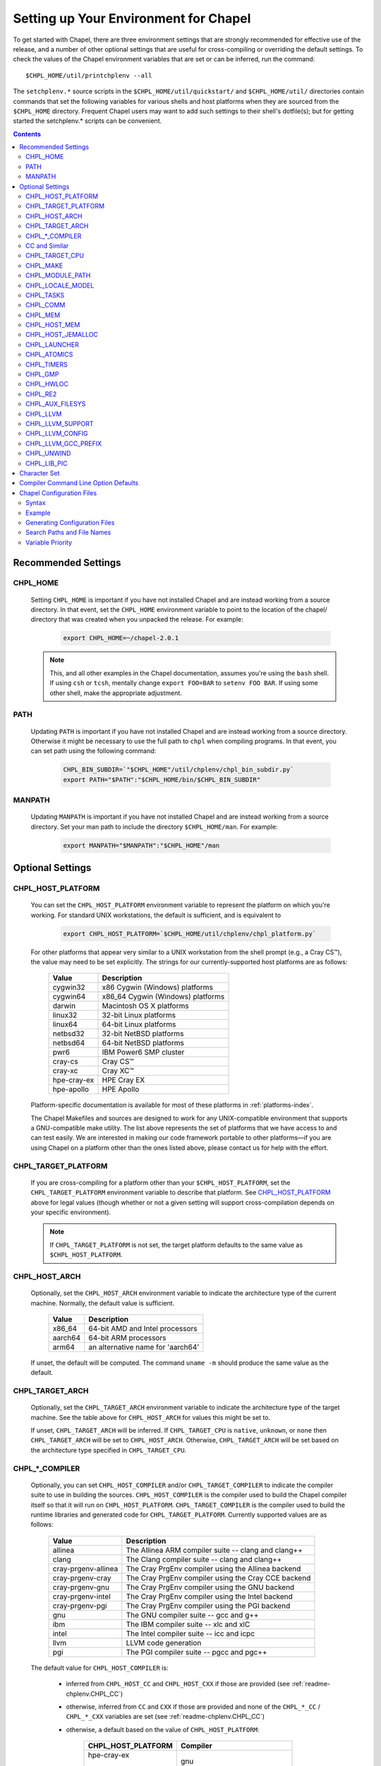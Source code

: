 .. _readme-chplenv:

Setting up Your Environment for Chapel
======================================

To get started with Chapel, there are three environment settings that are
strongly recommended for effective use of the release, and a number of
other optional settings that are useful for cross-compiling or overriding
the default settings.  To check the values of the Chapel environment
variables that are set or can be inferred, run the command::

  $CHPL_HOME/util/printchplenv --all

The ``setchplenv.*`` source scripts in the ``$CHPL_HOME/util/quickstart/`` and
``$CHPL_HOME/util/`` directories contain commands that set the following
variables for various shells and host platforms when they are sourced from the
``$CHPL_HOME`` directory.  Frequent Chapel users may want to add such settings
to their shell's dotfile(s); but for getting started the setchplenv.* scripts
can be convenient.

.. contents::

.. _readme-chplenv.recommended_settings:

Recommended Settings
--------------------

.. _readme-chplenv.CHPL_HOME:

CHPL_HOME
~~~~~~~~~
   Setting ``CHPL_HOME`` is important if you have not installed Chapel
   and are instead working from a source directory. In that event,
   set the ``CHPL_HOME`` environment variable to point to the location of the
   chapel/ directory that was created when you unpacked the release.
   For example:

    .. code-block:: sh

        export CHPL_HOME=~/chapel-2.0.1

   .. note::
     This, and all other examples in the Chapel documentation, assumes you're
     using the ``bash`` shell.  If using ``csh`` or ``tcsh``, mentally change
     ``export FOO=BAR`` to ``setenv FOO BAR``.  If using some other shell, make
     the appropriate adjustment.


PATH
~~~~
   Updating ``PATH`` is important if you have not installed Chapel
   and are instead working from a source directory. Otherwise it might
   be necessary to use the full path to ``chpl`` when compiling programs.
   In that event, you can set path using the following command:

    .. code-block:: sh

        CHPL_BIN_SUBDIR=`"$CHPL_HOME"/util/chplenv/chpl_bin_subdir.py`
        export PATH="$PATH":"$CHPL_HOME/bin/$CHPL_BIN_SUBDIR"


MANPATH
~~~~~~~
   Updating ``MANPATH`` is important if you have not installed Chapel
   and are instead working from a source directory.
   Set your man path to include the directory ``$CHPL_HOME/man``.
   For example:

    .. code-block:: sh

        export MANPATH="$MANPATH":"$CHPL_HOME"/man

Optional Settings
-----------------

.. _readme-chplenv.CHPL_HOST_PLATFORM:

CHPL_HOST_PLATFORM
~~~~~~~~~~~~~~~~~~

   You can set the ``CHPL_HOST_PLATFORM`` environment variable to
   represent the platform on which you're working.  For standard UNIX
   workstations, the default is sufficient, and is equivalent to

    .. code-block:: sh

        export CHPL_HOST_PLATFORM=`$CHPL_HOME/util/chplenv/chpl_platform.py`

   For other platforms that appear very similar to a UNIX workstation from the
   shell prompt (e.g., a Cray CS\ |trade|), the value may need to be set
   explicitly.  The strings for our currently-supported host platforms are as
   follows:

        ===========  ==================================
        Value        Description
        ===========  ==================================
        cygwin32     x86 Cygwin (Windows) platforms
        cygwin64     x86_64 Cygwin (Windows) platforms
        darwin       Macintosh OS X platforms
        linux32      32-bit Linux platforms
        linux64      64-bit Linux platforms
        netbsd32     32-bit NetBSD platforms
        netbsd64     64-bit NetBSD platforms
        pwr6         IBM Power6 SMP cluster
        cray-cs      Cray CS\ |trade|
        cray-xc      Cray XC\ |trade|
        hpe-cray-ex  HPE Cray EX
        hpe-apollo   HPE Apollo
        ===========  ==================================

   Platform-specific documentation is available for most of these platforms in
   :ref:`platforms-index`.

   The Chapel Makefiles and sources are designed to work for any UNIX-compatible
   environment that supports a GNU-compatible make utility.  The list above
   represents the set of platforms that we have access to and can test easily.
   We are interested in making our code framework portable to other
   platforms—if you are using Chapel on a platform other than the ones
   listed above, please contact us for help with the effort.


.. _readme-chplenv.CHPL_TARGET_PLATFORM:

CHPL_TARGET_PLATFORM
~~~~~~~~~~~~~~~~~~~~
   If you are cross-compiling for a platform other than your
   ``$CHPL_HOST_PLATFORM``, set the ``CHPL_TARGET_PLATFORM`` environment
   variable to describe that platform.  See `CHPL_HOST_PLATFORM`_ above for
   legal values (though whether or not a given setting will support
   cross-compilation depends on your specific environment).

   .. note::
     If ``CHPL_TARGET_PLATFORM`` is not set, the target platform defaults to the
     same value as ``$CHPL_HOST_PLATFORM``.

.. _readme-chplenv.CHPL_HOST_ARCH:

CHPL_HOST_ARCH
~~~~~~~~~~~~~~~~~~~
   Optionally, set the ``CHPL_HOST_ARCH`` environment variable to indicate
   the architecture type of the current machine. Normally, the default
   value is sufficient.

        ========  =============================================================
        Value     Description
        ========  =============================================================
        x86_64    64-bit AMD and Intel processors
        aarch64   64-bit ARM processors
        arm64     an alternative name for 'aarch64'
        ========  =============================================================

   If unset, the default will be computed. The command ``uname -m``
   should produce the same value as the default.

.. _readme-chplenv.CHPL_TARGET_ARCH:

CHPL_TARGET_ARCH
~~~~~~~~~~~~~~~~~~~
   Optionally, set the ``CHPL_TARGET_ARCH`` environment variable to indicate
   the architecture type of the target machine. See the table above for
   ``CHPL_HOST_ARCH`` for values this might be set to.

   If unset, ``CHPL_TARGET_ARCH`` will be inferred.
   If ``CHPL_TARGET_CPU`` is ``native``, ``unknown``, or ``none`` then
   ``CHPL_TARGET_ARCH`` will be set to ``CHPL_HOST_ARCH``.
   Otherwise, ``CHPL_TARGET_ARCH`` will be set based on the
   architecture type specified in ``CHPL_TARGET_CPU``.

.. _readme-chplenv.CHPL_COMPILER:

CHPL_*_COMPILER
~~~~~~~~~~~~~~~
   Optionally, you can set ``CHPL_HOST_COMPILER`` and/or
   ``CHPL_TARGET_COMPILER`` to indicate the compiler suite to use in building
   the sources.  ``CHPL_HOST_COMPILER`` is the compiler used to build the
   Chapel compiler itself so that it will run on ``CHPL_HOST_PLATFORM``.
   ``CHPL_TARGET_COMPILER`` is the compiler used to build the runtime libraries
   and generated code for ``CHPL_TARGET_PLATFORM``.  Currently supported values
   are as follows:

        =================== ===================================================
        Value               Description
        =================== ===================================================
        allinea             The Allinea ARM compiler suite -- clang and clang++
        clang               The Clang compiler suite -- clang and clang++
        cray-prgenv-allinea The Cray PrgEnv compiler using the Allinea backend
        cray-prgenv-cray    The Cray PrgEnv compiler using the Cray CCE backend
        cray-prgenv-gnu     The Cray PrgEnv compiler using the GNU backend
        cray-prgenv-intel   The Cray PrgEnv compiler using the Intel backend
        cray-prgenv-pgi     The Cray PrgEnv compiler using the PGI backend
        gnu                 The GNU compiler suite -- gcc and g++
        ibm                 The IBM compiler suite -- xlc and xlC
        intel               The Intel compiler suite -- icc and icpc
        llvm                LLVM code generation
        pgi                 The PGI compiler suite -- pgcc and pgc++
        =================== ===================================================

   The default value for ``CHPL_HOST_COMPILER`` is:

     * inferred from ``CHPL_HOST_CC`` and ``CHPL_HOST_CXX`` if those are
       provided (see :ref:`readme-chplenv.CHPL_CC`)

     * otherwise, inferred from ``CC`` and ``CXX`` if those are provided
       and none of the ``CHPL_*_CC`` / ``CHPL_*_CXX`` variables are set
       (see :ref:`readme-chplenv.CHPL_CC`)

     * otherwise, a default based on the value of ``CHPL_HOST_PLATFORM``:

        +---------------------+----------------------------------------------+
        | CHPL_HOST_PLATFORM  | Compiler                                     |
        +=====================+==============================================+
        | hpe-cray-ex         |                                              |
        |                     | gnu                                          |
        | cray-xc             |                                              |
        +---------------------+----------------------------------------------+
        | darwin              |                                              |
        |                     | clang if available, otherwise gnu            |
        | freebsd             |                                              |
        +---------------------+----------------------------------------------+
        | pwr6                | ibm                                          |
        +---------------------+----------------------------------------------+
        | other               | gnu                                          |
        +---------------------+----------------------------------------------+

   The default for ``CHPL_TARGET_COMPILER`` is:

     * ``llvm`` if the compiler is configured with LLVM support (see
       :ref:`readme-chplenv.CHPL_LLVM`)

     * otherwise, ``cray-prgenv-$PE_ENV`` on ``cray-xc`` and
       ``hpe-cray-ex`` platforms (where ``PE_ENV`` is set by ``PrgEnv-*``
       modules)

     * otherwise, inferred from ``CHPL_TARGET_CC`` and
       ``CHPL_TARGET_CXX`` if those are provided (see
       :ref:`readme-chplenv.CHPL_CC`)

     * otherwise, inferred from ``CC`` and ``CXX``  if those are provided
       and none of the ``CHPL_*_CC`` / ``CHPL_*_CXX`` variables are set
       (see :ref:`readme-chplenv.CHPL_CC`)

     * otherwise, ``CHPL_HOST_COMPILER`` if the host and target platforms
       are the same

     * otherwise, ``gnu``.

   In cases where the LLVM code generation strategy is the default,
   setting ``CHPL_TARGET_COMPILER`` to something other than ``llvm`` will
   request that the C backend be used with that compiler. For example, to
   select the C backend with the PrgEnv-gnu compiler, set
   ``CHPL_TARGET_COMPILER=cray-prgenv-gnu``.

.. _readme-chplenv.CHPL_CC:

CC and Similar
~~~~~~~~~~~~~~

   It is sometimes important to be able to provide a particular command
   to run for C or C++ compilation. The following variables are available
   to help with that:

        =============== =======================================================
        Variable        Description
        =============== =======================================================
        CC              indicates the C compiler to use
        CXX             indicates the CXX compiler to use
        CHPL_HOST_CC    indicates the C compiler for building ``chpl`` itself
        CHPL_HOST_CXX   indicates the C++ compiler for building ``chpl`` itself
        CHPL_TARGET_CC  indicates the C compiler used by ``chpl``
        CHPL_TARGET_CXX indicates the C++ compiler used by ``chpl``
        =============== =======================================================

   In normal usage, both the C and C++ variants of these should be
   provided (e.g. ``CC`` and ``CXX`` would both be set).

   The compiler family settings ``CHPL_HOST_COMPILER`` and
   ``CHPL_TARGET_COMPILER`` can be inferred from these ``*CC`` ``*CXX``
   variables in some cases as described in
   :ref:`readme-chplenv.CHPL_COMPILER`. To infer a compiler family from a
   a path to a compiler, the configuration looks to recognize an
   executable name normally used with that compiler. For example,
   the ``gnu`` family normally uses ``gcc`` for C code and ``g++`` for
   C++ code. This inference process ignores the directory as well as any
   suffix following ``-`` or ``.`` and so the ``gnu`` family can be
   inferred from ``/path/to/gcc-10``, for example.

   Please note that setting ``CC`` and ``CXX`` or ``CHPL_TARGET_CC`` and
   ``CHPL_TARGET_CXX`` will not change ``CHPL_TARGET_COMPILER`` when the
   LLVM backend is in use or when working with a PrgEnv compiler. In
   these cases, it is necessary to also set ``CHPL_TARGET_COMPILER`` in
   order for the ``CC`` / ``CHPL_TARGET_CC`` variables to take effect.

   In some cases, it is useful to configure additional arguments for the
   associated ``clang`` command to use with the LLVM backend. For
   example, the ``clang`` compiler might need additional arguments in
   order to function properly. To support these cases, overriding
   ``CHPL_TARGET_CC`` and ``CHPL_TARGET_CXX`` will impact the ``clang``
   commands used by the LLVM backend. Please note that setting these
   variables will override the normal process to find a bundled or
   system-wide installation of ``clang``.

.. _readme-chplenv.CHPL_TARGET_CPU:

CHPL_TARGET_CPU
~~~~~~~~~~~~~~~~
   Optionally, set the ``CHPL_TARGET_CPU`` environment variable to indicate
   that the target executable should be specialized to the given architecture
   when using ``--specialize`` (and ``--fast``). Valid options are:

        ========  =============================================================
        Value     Description
        ========  =============================================================
        native    The C compiler will attempt to detect the architecture on the
                  machine that is compiling the target executable. This is a
                  good choice if you will be running on the same machine that
                  you are compiling on.  If you are not, see the options below.
        unknown   No specialization will be performed
        none      No specialization will be performed (will not warn)
        ========  =============================================================

        **Architecture-specific values**

        =========== ================ ================
        intel       amd              arm
        =========== ================ ================
        core2           k8           aarch64
        nehalem         k8sse3       thunderx
        westmere        barcelona    thunderx2t99
        sandybridge     bdver1
        ivybridge       bdver2
        haswell         bdver3
        broadwell       bdver4
        skylake
        =========== ================ ================

   These values are defined to be the same as in GCC 7:

        https://gcc.gnu.org/onlinedocs/gcc-7.3.0/gcc/x86-Options.html
        https://gcc.gnu.org/onlinedocs/gcc-7.3.0/gcc/AArch64-Options.html

   If you do not want ``CHPL_TARGET_CPU`` to have any effect, you can set it
   to either ``unknown`` or ``none``. Both will disable specialization, but the
   latter will not warn if ``--specialize`` is used.

   Setting ``CHPL_TARGET_CPU`` to an incorrect value for your processor may
   result in an invalid binary that will not run on the intended machine.
   Special care should be taken to select the lowest common denominator when
   running on machines with heterogeneous processor architectures.

   The default value for this setting will vary based on settings in your
   environment, in order of application these rules are:

        * If :ref:`CHPL_TARGET_COMPILER <readme-chplenv.chpl_compiler>` is ``cray-prgenv-*`` you do not need to
          set anything in ``CHPL_TARGET_CPU``. One of the ``craype-*`` modules
          (e.g.  ``craype-sandybridge``) should be loaded to provide equivalent
          functionality. Once the proper module is loaded, ``CRAY_CPU_TARGET``
          will have the architecture being used in it.

        * If ``CHPL_TARGET_COMPILER`` is ``cray``, ``pgi``, or ``ibm``,
          ``CHPL_TARGET_CPU`` will be set to ``none`` and no specialization
          will occur.

        * If :ref:`readme-chplenv.CHPL_COMM` is set, no attempt to set a useful value will be
          made and ``CHPL_TARGET_CPU`` will be ``unknown``.

        * If :ref:`readme-chplenv.CHPL_TARGET_PLATFORM` is ``darwin``, ``linux*``, or
          ``cygwin*`` ``CHPL_TARGET_CPU`` will be ``native``, passing the
          responsibility off to the backend C compiler to detect the specifics
          of the hardware.


.. _readme-chplenv.CHPL_MAKE:

CHPL_MAKE
~~~~~~~~~
   Optionally, set the ``CHPL_MAKE`` environment variable to indicate the
   GNU-compatible make utility that you want the compiler back-end to invoke
   when compiling the generated C code.  If not set, this will default to a
   value based on ``$CHPL_HOST_PLATFORM``:

        ==================    ============
        platform              make utility
        ==================    ============
        cygwin*, darwin       make
        linux32, linux64      gmake if available, otherwise make
        other                 gmake
        ==================    ============


.. _readme-chplenv.CHPL_MODULE_PATH:

CHPL_MODULE_PATH
~~~~~~~~~~~~~~~~
   Optionally, set the ``CHPL_MODULE_PATH`` environment variable to provide a
   list of directories to be added to the :ref:`readme-module_search`.  The
   value of this environment variable should be a colon-separated list of
   directory paths.

   The module search path is used to satisfy 'use' statements in the Chapel
   program.  The complete search path can be displayed using the compiler option
   ``--print-search-dirs``.  It will also include the compiler's standard module
   search paths, those introduced by the ``-M`` flag on the command line and
   directories containing the .chpl files named explicitly on the compiler
   command line.


.. _readme-chplenv.CHPL_LOCALE_MODEL:

CHPL_LOCALE_MODEL
~~~~~~~~~~~~~~~~~
   Optionally, set the ``CHPL_LOCALE_MODEL`` environment variable to
   indicate the locale model you want to use.  Current options are:

        ======== =============================================
        Value    Description
        ======== =============================================
        flat     top-level locales are not further subdivided
        numa     top-level locales are further subdivided into
                 sublocales, each one a NUMA domain
        ======== =============================================

   If unset, ``CHPL_LOCALE_MODEL`` defaults to ``flat``.

   .. warning:: The NUMA locale model is deprecated and will be removed
      in a future release.


.. _readme-chplenv.CHPL_TASKS:

CHPL_TASKS
~~~~~~~~~~
   Optionally, set the ``CHPL_TASKS`` environment variable to indicate what
   tasking layer you want to use to implement intra-locale parallelism (see
   :ref:`readme-tasks` for more information on this option).  Current options
   are:

        ============== ===================================================
        Value          Description
        ============== ===================================================
        qthreads       use Sandia's Qthreads package
        fifo           use POSIX threads
        ============== ===================================================

   If ``CHPL_TASKS`` is not set it defaults to ``qthreads`` in all cases
   except for a few specific configurations in which it defaults to
   ``fifo``:

     * target platform is ``cygwin*``
     * target platform is ``netbsd*``

   .. note::
     Note that the Chapel ``util/quickstart/setchplenv.*`` source scripts set
     ``CHPL_TASKS`` to ``fifo`` to reduce build-time and third-party dependences,
     while the ``util/setchplenv.*`` versions leave it unset, resulting in the
     behavior described just above.

   See :ref:`readme-tasks` for more information about executing using the
   various ``CHPL_TASKS`` options.


.. _readme-chplenv.CHPL_COMM:

CHPL_COMM
~~~~~~~~~
   Optionally, set the ``CHPL_COMM`` environment variable to indicate what
   communication layer you want to use to implement inter-locale communication.
   Current options are:

        ======= ============================================
        Value   Description
        ======= ============================================
        none    only supports single-locale execution
        gasnet  use the GASNet-based communication layer
        ofi     use the libfabric-based communication layer
        ugni    Cray-specific native communication layer
        ======= ============================================

   If unset, ``CHPL_COMM`` defaults to ``none`` in most cases.  On Cray
   XC systems it defaults to ``ugni``.  On Cray CS systems it defaults
   to ``gasnet``.  See :ref:`readme-multilocale` for more information on
   executing Chapel programs using multiple locales.  See
   :ref:`readme-libfabric` for more information about the ofi communication
   layer.  See :ref:`readme-cray` for more information about Cray-specific
   runtime layers.


.. _readme-chplenv.CHPL_MEM:

CHPL_MEM
~~~~~~~~
   Optionally, the ``CHPL_MEM`` environment variable can be used to select
   a memory management layer.  Current options are:

        ========= =======================================================
        Value     Description
        ========= =======================================================
        cstdlib   use the standard C malloc/free commands
        jemalloc  use Jason Evan's memory allocator
        ========= =======================================================

   If unset, ``CHPL_MEM`` defaults to ``jemalloc`` for most configurations.
   If the target platform is ``cygwin*`` it defaults to ``cstdlib``

   ``CHPL_TARGET_MEM`` will be replacing ``CHPL_MEM`` in the
   future. ``CHPL_TARGET_MEM`` takes precedence over ``CHPL_MEM``.

   .. note::
     Certain ``CHPL_COMM`` settings (e.g. ugni, gasnet segment fast/large,
     ofi with the gni provider) register the heap to improve communication
     performance.  Registering the heap requires special allocator support
     that not all allocators provide.  Currently only ``jemalloc`` is capable
     of supporting configurations that require a registered heap.

.. _readme-chplenv.CHPL_HOST_MEM:

CHPL_HOST_MEM
~~~~~~~~~~~~~
   Optionally, the ``CHPL_HOST_MEM`` environment variable can be used to select
   a memory management layer for the ``chpl`` compiler.

        ========= =======================================================
        Value     Description
        ========= =======================================================
        cstdlib   use the standard C malloc/free commands
        jemalloc  use Jason Evan's memory allocator
        ========= =======================================================

   If unset, ``CHPL_HOST_MEM`` defaults to ``jemalloc`` everywhere except
   for Cygwin and MacOS. On those systems, it defaults to ``cstdlib``.

.. _readme-chplenv.CHPL_HOST_JEMALLOC:

CHPL_HOST_JEMALLOC
~~~~~~~~~~~~~~~~~~

    Optionally, the ``CHPL_HOST_JEMALLOC`` environment variable can select
    between no jemalloc, or using the jemalloc distributed with Chapel in
    third-party. This setting is intended to elaborate upon
    ``CHPL_HOST_MEM=jemalloc``.

        ======== ==============================================================
        Value    Description
        ======== ==============================================================
        none     do not build or use jemalloc
        bundled  use the jemalloc distribution bundled with Chapel in third-party
        system   use jemalloc found on system. requires ``jemalloc-config`` in PATH
        ======== ==============================================================


    Currently, the only supported combinations of host target are:

        ======== ==============================================================
        Host     Source
        ======== ==============================================================
        darwin   system
        linux    bundled
        ======== ==============================================================

    If unset, ``CHPL_HOST_JEMALLOC`` defaults to one of the above support combinations,
    or ``none`` if :ref:`readme-chplenv.CHPL_HOST_MEM` is ``cstdlib``.

.. _readme-chplenv.CHPL_LAUNCHER:

CHPL_LAUNCHER
~~~~~~~~~~~~~
   Optionally, the ``CHPL_LAUNCHER`` environment variable can be used to select
   a launcher to get your program up and running.  See :ref:`readme-launcher`
   for more information on this variable's default and possible settings.


.. _readme-chplenv.CHPL_ATOMICS:

CHPL_ATOMICS
~~~~~~~~~~~~
   Optionally, the ``CHPL_ATOMICS`` environment variable can be used to
   select an implementation for atomic operations in the runtime.  Current
   options are:

        ===========  =====================================================
        Value        Description
        ===========  =====================================================
        cstdlib      implement atomics with C standard atomics (from C11)
        intrinsics   implement atomics with target compiler intrinsics
        locks        implement atomics with mutexes
        ===========  =====================================================

   If ``CHPL_ATOMICS`` is not set, it defaults to ``cstdlib`` when the target
   compiler is ``gnu``, ``clang``, ``allinea``, ``llvm``, or
   ``cray``.  It defaults to ``intrinsics`` when the target compiler is
   ``intel``.  It defaults to ``locks`` when the target compiler is ``pgi``.

   See the Chapel Language Specification for more information about atomic
   operations in Chapel or :ref:`readme-atomics` for more information about the
   runtime implementation.

.. _readme-chplenv.CHPL_TIMERS:

CHPL_TIMERS
~~~~~~~~~~~
   Optionally, the ``CHPL_TIMERS`` environment variable can be used to
   select an implementation for Chapel's timers.  Current options are:

       generic
         use a ``gettimeofday()``-based implementation

   If unset, ``CHPL_TIMERS`` defaults to ``generic``


.. _readme-chplenv.CHPL_GMP:

CHPL_GMP
~~~~~~~~
   Optionally, the ``CHPL_GMP`` environment variable can select between
   no GMP support, using the GMP distributed with Chapel in third-party, or
   using a system GMP. Current options are:

       =======  ============================================================
       Value     Description
       =======  ============================================================
       system   use a system install of GMP
                (#include gmp.h, -lgmp)
       none     do not build GMP support into the Chapel runtime
       bundled  use the GMP distribution bundled with Chapel in third-party
       =======  ============================================================

   If unset, Chapel will attempt to build GMP using
   :ref:`CHPL_TARGET_COMPILER<readme-chplenv.CHPL_COMPILER>` (noting that the bundled version
   may not be supported by all compilers).  Based on the outcome, Chapel will
   default to:

       ======= ====================================================
       Value   Description
       ======= ====================================================
       bundled if the build was successful
       system  if unsuccessful and :ref:`readme-chplenv.CHPL_TARGET_PLATFORM` is cray-x*
       none    otherwise
       ======= ====================================================

   .. note::
     Note that the Chapel ``util/quickstart/setchplenv.*`` source scripts set
     ``CHPL_GMP`` to ``none`` while the ``util/setchplenv.*`` versions leave it
     unset, resulting in the behavior described just above.


.. _readme-chplenv.CHPL_HWLOC:

CHPL_HWLOC
~~~~~~~~~~
   Optionally, the ``CHPL_HWLOC`` environment variable can select between
   no hwloc support or using the hwloc package distributed with Chapel in
   third-party.

       ======== ==============================================================
       Value    Description
       ======== ==============================================================
       none     do not build hwloc support into the Chapel runtime
       bundled  use the hwloc distribution bundled with Chapel in third-party
       ======== ==============================================================

   If unset, ``CHPL_HWLOC`` defaults to ``bundled`` if
   :ref:`readme-chplenv.CHPL_TASKS` is ``qthreads``.  In all other cases
   it defaults to ``none``.  In the unlikely event the bundled hwloc
   distribution does not build successfully, it should still be possible
   to use qthreads.  To do this, manually set ``CHPL_HWLOC`` to ``none``
   and rebuild (and please file a bug with the Chapel team.) Note that
   building without hwloc will have a negative impact on performance.

   .. (comment) CHPL_HWLOC=system is also available but it is only
       intended to support packaging.
       Using CHPL_HWLOC=system is not regularly tested and may not work
       for you. Chapel depends on hwloc features that are not available in
       all versions. For best results, we recommend using the bundled hwloc
       if possible.

..  (comment) CHPL_JEMALLOC is not a user-facing feature

   .. _readme-chplenv.CHPL_JEMALLOC:

   CHPL_JEMALLOC
   ~~~~~~~~~~~~~
      Optionally, the ``CHPL_JEMALLOC`` environment variable can select
      between no jemalloc, or using the jemalloc distributed with Chapel in
      third-party. This setting is intended to elaborate upon
      ``CHPL_MEM=jemalloc``.

          ======== ==============================================================
          Value    Description
          ======== ==============================================================
          none     do not build or use jemalloc
          bundled  use the jemalloc distribution bundled with Chapel in third-party
          ======== ==============================================================

      If unset, ``CHPL_JEMALLOC`` defaults to ``bundled`` if
      :ref:`readme-chplenv.CHPL_MEM` is ``jemalloc``.  In all other cases it
      defaults to ``none``.

   .. (comment) CHPL_JEMALLOC=system is also available but it is only
       intended to support packaging.
       Using CHPL_JEMALLOC=system is not regularly tested and may not work
       for you. Chapel depends on jemalloc features that are not available in
       all versions. For best results, we recommend using the bundled jemalloc
       if possible.

..  (comment) CHPL_LIBFABRIC is not a user-facing feature

   .. _readme-chplenv.CHPL_LIBFABRIC:

   CHPL_LIBFABRIC
   ~~~~~~~~~~~~~~
      Optionally, the ``CHPL_LIBFABRIC`` environment variable can select
      between no libfabric or using the libfabric distributed with Chapel in
      third-party. This setting is intended to elaborate upon
      ``CHPL_COMM=ofi``.

          ========= ==============================================================
          Value     Description
          ========= ==============================================================
          none      do not build or use libfabric
          bundled   use the libfabric distribution bundled with Chapel in third-party
          ========= ==============================================================

      If unset, ``CHPL_LIBFABRIC`` defaults to ``bundled`` if
      :ref:`readme-chplenv.CHPL_COMM` is ``ofi``.  In all other cases it
      defaults to ``none``.

   .. (comment) CHPL_LIBFABRIC=system is also available but it is only
       intended to support packaging.
       Using CHPL_LIBFABRIC=system is not regularly tested and may not work
       for you. Chapel depends on libfabric features that are not available in
       all versions. For best results, we recommend using the bundled libfabric
       if possible.

.. _readme-chplenv.CHPL_RE2:

CHPL_RE2
~~~~~~~~~~~
   Optionally, the ``CHPL_RE2`` environment variable can be used to enable
   regular expression operations as defined in :chpl:mod:`Regex`.  Current
   options are:

       ======= ==============================================
       Value   Description
       ======= ==============================================
       bundled use the re2 distribution in third-party
       none    do not support regular expression operations
       ======= ==============================================

   If unset, Chapel will attempt to build RE2 using :ref:`CHPL_TARGET_COMPILER<readme-chplenv.CHPL_COMPILER>`
   (noting that the bundled version may not be supported by all compilers).
   Based on the outcome, Chapel will default to:

       ======= ===============================
       Value   Description
       ======= ===============================
       bundled if the build was successful
       none    otherwise
       ======= ===============================

   .. note::
     Note that the Chapel ``util/quickstart/setchplenv.*`` source scripts set
     ``CHPL_RE2`` to ``'none`` while the ``util/setchplenv.*`` versions
     leave it unset, resulting in the behavior described just above.

.. _readme-chplenv.CHPL_AUX_FILESYS:

CHPL_AUX_FILESYS
~~~~~~~~~~~~~~~~
   Optionally, the ``CHPL_AUX_FILESYS`` environment variable can be used to
   request runtime support for certain filesystems.

       ====== ======================================================
       Value  Description
       ====== ======================================================
       none   only support traditional Linux filesystems
       lustre enable I/O improvements specific to Lustre filesystems
       ====== ======================================================

   If unset, ``CHPL_AUX_FILESYS`` defaults to ``none``.

.. _readme-chplenv.CHPL_LLVM:

CHPL_LLVM
~~~~~~~~~

   The ``CHPL_LLVM`` environment variable enables support for the LLVM
   back-end to the Chapel compiler (see :ref:`readme-llvm`) and
   support for extern blocks in Chapel code via the Clang compiler (see
   :ref:`readme-extern`). Current options are:

       ============== ======================================================
       Value          Description
       ============== ======================================================
       bundled        use the llvm/clang distribution in third-party
       system         find a compatible LLVM and clang in system libraries;
                      but note that it must be a version supported by Chapel
       none           do not support llvm/clang-related features
                      (but note that the LLVM Support library will still
                      be used -- see ``CHPL_LLVM_SUPPORT`` below)
       unset          indicates that no reasonable default has been
                      inferred, requiring the user to intentionally select
                      another option
       ============== ======================================================

   If unset, ``CHPL_LLVM`` defaults to:

     * ``none`` on linux32 where Chapel LLVM support is not yet implemented
     * ``bundled`` if you've already built the bundled llvm in
       `third-party/llvm`
     *  ``system`` if a compatible system-wide installation of LLVM and
        clang is detected
     * ``unset`` otherwise

   If CHPL_LLVM is ``unset`` you will need to either add a system-wide
   installation of LLVM or set ``CHPL_LLVM`` to ``bundled`` or ``none``.

   See :ref:`readme-prereqs` for more information about currently
   supported LLVM versions and how to install them. If you are having
   trouble getting the build system to recognize your system install of
   LLVM, try setting ``CHPL_LLVM=system`` and set ``CHPL_LLVM_CONFIG`` to
   the ``llvm-config`` command from the LLVM version you have installed.
   Temporarily setting these can help produce a different error message
   that may may help you to diagnose the problem.

.. _readme-chplenv.CHPL_LLVM_SUPPORT:

CHPL_LLVM_SUPPORT
~~~~~~~~~~~~~~~~~

   This variable indicates where to find the LLVM support library. The
   LLVM support library is required to build the ``chpl`` compiler. It
   can only have two values:

       ============== ======================================================
       Value          Description
       ============== ======================================================
       bundled        build the LLVM support library from source using
                      the bundled version in third-party
       system         use a system-wide install of LLVM to get the
                      LLVM support library
       ============== ======================================================

   If unset, ``CHPL_LLVM_SUPPORT`` defaults to the same value as
   ``CHPL_LLVM`` if ``CHPL_LLVM=system`` or ``CHPL_LLVM=bundled``.
   Otherwise:

     * ``system`` if a compatible system-wide installation of LLVM is detected
     * ``bundled`` otherwise

.. _readme-chplenv.CHPL_LLVM_CONFIG:

CHPL_LLVM_CONFIG
~~~~~~~~~~~~~~~~

   In some cases, it is useful to be able to select a particular LLVM
   installation for use with ``CHPL_LLVM=system`` or with
   ``CHPL_LLVM_SUPPORT=system``. In that event, in addition to setting
   one of those variables, you can set ``CHPL_LLVM_CONFIG`` to the
   llvm-config command from the LLVM installation you wish to use.

   Inspecting the value of this variable from ``printchplenv --all`` can
   also help to identify problems with detection of a system install of
   LLVM and clang.

.. _readme-chplenv.CHPL_LLVM_GCC_PREFIX:

CHPL_LLVM_GCC_PREFIX
~~~~~~~~~~~~~~~~~~~~

   In some cases, the configured ``clang`` will not work correctly
   without a ``--gcc-toolchain`` flag. The Chapel compiler tries to infer
   this flag based upon the ``gcc`` currently available in your ``PATH``
   but sometimes that strategy does not work. As a result, it is
   sometimes necessary to indicate the path to the GCC libraries.  You
   can set ``CHPL_LLVM_GCC_PREFIX`` to ``none`` to  disable passing the
   ``--gcc-toolchain`` flag; or you can set it to a particular directory
   to pass to ``clang`` with the ``--gcc-toolchain`` flag.

.. _readme-chplenv.CHPL_UNWIND:

CHPL_UNWIND
~~~~~~~~~~~
   Optionally, the ``CHPL_UNWIND`` environment variable can be used to select
   an unwind library for stack tracing. Current options are:

       ========= =======================================================
       Value     Description
       ========= =======================================================
       bundled   use the libunwind bundled with Chapel in third-party
       system    assume libunwind is already installed on the system
       none      don't use an unwind library, disabling stack tracing
       ========= =======================================================

   If unset, ``CHPL_UNWIND`` defaults to ``none``

.. _readme-chplenv.CHPL_LIB_PIC:

CHPL_LIB_PIC
~~~~~~~~~~~~

   Optionally, the ``CHPL_LIB_PIC`` environment variable can be used to
   build position independent code suitable for shared libraries.  This
   is intended for use when :ref:`readme-libraries`, especially when
   :ref:`readme-libraries.Python` or when building with ``--dynamic``.
   This setting affects the runtime build as well as programs compiled
   with ``chpl``. Current options are:

       ===== ================================
       Value Description
       ===== ================================
       pic   build position-independent code suitable for a shared library
       none  use the system default, which might be
             position-dependent or position-independent but not
             suitable for a shared library
       ===== ================================

   If unset, ``CHPL_LIB_PIC`` defaults to ``none``

.. _readme-chplenv.character_set:

Character Set
-------------

Chapel works with the Unicode character set with the UTF-8 encoding.
Chapel programs will use the UTF-8 encoding regardless of the LANG and
LC_ALL environment variable settings that the C library uses.

Compiler Command Line Option Defaults
-------------------------------------

Most of the compiler's command line options support setting a default value for
the option via an environment variable.  To see a list of the environment
variables that support each option, run the compiler with the ``--help-env``
flag.  For boolean flags and toggles, setting the environment variable to any
value selects that flag.

.. _readme-chplenv.chplconfig:

Chapel Configuration Files
--------------------------

The Chapel configuration file is a file named either ``chplconfig`` or
``.chplconfig`` that can store overrides of the inferred environment variables
listed as a result of executing ``printchplenv``.

Syntax
~~~~~~

Below are the valid forms of syntax for Chapel configuration files. All other
usages will result in a syntax error.

**Definitions**

Users can define variables with the following format:

.. code-block:: python

    CHPL_ENV=value


Above, the default value of ``CHPL_ENV`` will be overridden to be ``value``.
All white space is stripped away from definitions.

**Ignored Lines**

Any lines containing nothing or only white space will be ignored.  Comments,
which are denoted by the ``#`` character, similar to ``bash`` or ``python``,
are also ignored.


Example
~~~~~~~

Below is an example of a Chapel configuration file with comments:

.. code-block:: python

    # ~/.chplconfig

    # Default to multi-locale
    CHPL_COMM=gasnet

    CHPL_TASKS=qthreads # Use Qthreads

    # System GMP is available on these machines
    CHPL_GMP=system


To confirm the configuration file is written correctly, you can run
``printchplenv --all --overrides``, which will show a list of variables that are
currently being overridden. Values followed by a
``+`` have been overridden by the Chapel configuration file, whereas
values followed by a ``*`` have been overridden by an environment variable.

Generating Configuration Files
~~~~~~~~~~~~~~~~~~~~~~~~~~~~~~


To generate a configuration file based on the current configuration, use
``printchplenv`` or ``./configure``.

When using ``printchplenv``, run it with the ``--simple`` format flag to get a
format compatible with Chapel configuration files.

The ``--overrides`` filter flag can be used to print only the variables
currently overridden by either environment variables or Chapel
configuration file.

For example, to save the current overrides into a Chapel configuration file:

.. code-block:: sh

    printchplenv --all --simple --overrides > ~/.chplconfig

The ``printchplenv --all --simple`` flag can be used to print all the variables
of the current configuration. For example:

.. code-block:: sh

    printchplenv --all --simple > ~/.chplconfig

For more information on using ``printchplenv``, see the ``printchplenv -h``
output.

Alternatively, the ``./configure`` script will generate a ``chplconfig``
file. See :ref:`readme-installing`.


Search Paths and File Names
~~~~~~~~~~~~~~~~~~~~~~~~~~~
Though you can put your Chapel configuration file anywhere by setting the
``$CHPL_CONFIG`` environment variable to its enclosing directory, you can also
place it in your ``$HOME`` or ``$CHPL_HOME`` directory and Chapel will be able to
find it.

The search priority for Chapel configuration files is as follows:

1. ``$CHPL_CONFIG``
2. ``$HOME`` (``~/``)
3. ``$CHPL_HOME``

When both a ``chplconfig`` and ``.chplconfig`` are present, the visible
``chplconfig`` will be prioritized.

Only a single ``chplconfig`` file will be used. That is, as soon as a valid
Chapel configuration file is found, the definitions of that file are used.

.. note::

    The ``$CHPL_CONFIG`` variable is the path to the *enclosing*
    directory - not the full path including ``chplconfig`` itself.

Variable Priority
~~~~~~~~~~~~~~~~~

Variable precedence goes in the following order:

1. Explicit compiler flags: ``chpl --env=value``
2. Environment variables: ``CHPL_ENV=value``
3. Chapel configuration file: ``~/.chplconfig``
4. Inferred environment variables: ``printchplenv``


.. |trade|  unicode:: U+02122 .. TRADE MARK SIGN
